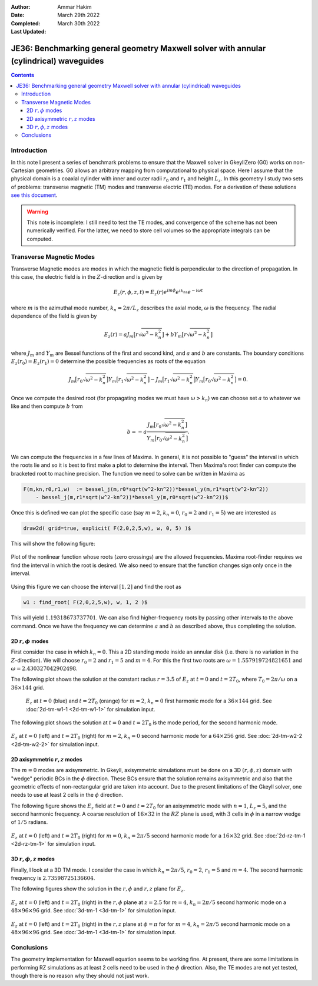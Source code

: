:Author: Ammar Hakim
:Date: March 29th 2022
:Completed: March 30th 2022
:Last Updated:

JE36: Benchmarking general geometry Maxwell solver with annular (cylindrical) waveguides
========================================================================================

.. contents::

Introduction
------------

In this note I present a series of benchmark problems to ensure that
the Maxwell solver in GkeyllZero (G0) works on non-Cartesian
geometries. G0 allows an arbitrary mapping from computational to
physical space. Here I assume that the physical domain is a coaxial
cylinder with inner and outer radii :math:`r_0` and :math:`r_1` and
height :math:`L_z`. In this geometry I study two sets of problems:
transverse magnetic (TM) modes and transverse electric (TE) modes. For
a derivation of these solutions `see this document <../../_static/files/maxwell-cyl.pdf>`_.

.. warning::

   This note is incomplete: I still need to test the TE modes, and
   convergence of the scheme has not been numerically verified. For
   the latter, we need to store cell volumes so the appropriate
   integrals can be computed.

Transverse Magnetic Modes
-------------------------

Transverse Magnetic modes are modes in which the magnetic field is
perpendicular to the direction of propagation. In this case, the
electric field is in the :math:`Z`-direction and is given by

.. math::

   E_z(r,\phi,z,t) = E_z(r)e^{im\phi}e^{ik_nz}e^{-i\omega t}

where :math:`m` is the azimuthal mode number, :math:`k_n = 2\pi/L_z`
describes the axial mode, :math:`\omega` is the frequency. The radial
dependence of the field is given by

.. math::

   E_z(r) = a J_m\big[r\sqrt{\omega^2-k_n^2}\big] + b Y_m\big[r\sqrt{\omega^2-k_n^2}\big]

where :math:`J_m` and :math:`Y_m` are Bessel functions of the first
and second kind, and :math:`a` and :math:`b` are constants. The
boundary conditions :math:`E_z(r_0) = E_z(r_1) = 0` determine the
possible frequencies as roots of the equation

.. math::

  J_m\big[r_0\sqrt{\omega^2-k_n^2}\big]
  Y_m\big[r_1\sqrt{\omega^2-k_n^2}\big]
  -
  J_m\big[r_1\sqrt{\omega^2-k_n^2}\big]
  Y_m\big[r_0\sqrt{\omega^2-k_n^2}\big]
  = 0.   

Once we compute the desired root (for propagating modes we must have
:math:`\omega>k_n`) we can choose set :math:`a` to whatever we like
and then compute :math:`b` from

.. math::

   b = -a \frac{J_m\big[r_0\sqrt{\omega^2-k_n^2}\big]}{Y_m\big[r_0\sqrt{\omega^2-k_n^2}\big]}.

We can compute the frequencies in a few lines of Maxima. In general,
it is not possible to "guess" the interval in which the roots lie and
so it is best to first make a plot to determine the interval. Then
Maxima's root finder can compute the bracketed root to machine
precision. The function we need to solve can be written in Maxima as

.. code-block::

   F(m,kn,r0,r1,w)  := bessel_j(m,r0*sqrt(w^2-kn^2))*bessel_y(m,r1*sqrt(w^2-kn^2))
       - bessel_j(m,r1*sqrt(w^2-kn^2))*bessel_y(m,r0*sqrt(w^2-kn^2))$   

Once this is defined we can plot the specific case (say :math:`m=2`,
:math:`k_n=0`, :math:`r_0 = 2` and :math:`r_1 = 5`) we are interested
as

.. code-block::

   draw2d( grid=true, explicit( F(2,0,2,5,w), w, 0, 5) )$

This will show the following figure:

.. figure:: maxima-root-1.svg
  :width: 100%
  :align: center

  Plot of the nonlinear function whose roots (zero crossings) are the
  allowed frequencies. Maxima root-finder requires we find the
  interval in which the root is desired. We also need to ensure that
  the function changes sign only once in the interval.

Using this figure we can choose the interval :math:`[1,2]` and find
the root as

.. code-block::

   w1 : find_root( F(2,0,2,5,w), w, 1, 2 )$

This will yield :math:`1.19318673737701`. We can also find
higher-frequency roots by passing other intervals to the above
command. Once we have the frequency we can determine :math:`a` and
:math:`b` as described above, thus completing the solution.


2D :math:`r,\phi` modes
+++++++++++++++++++++++

First consider the case in which :math:`k_n = 0`. This a 2D standing
mode inside an annular disk (i.e. there is no variation in the
:math:`Z`-direction). We will choose :math:`r_0 = 2` and :math:`r_1 =
5` and :math:`m=4`. For this the first two roots are :math:`\omega =
1.557919724821651` and :math:`\omega = 2.430327042902498`.

The following plot shows the solution at the constant radius
:math:`r=3.5` of :math:`E_z` at :math:`t=0` and :math:`t=2 T_0`, where
:math:`T_0 = 2\pi/\omega` on a :math:`36\times 144` grid.


 .. figure:: 2m-tm-w1-Ez-cmp.png
  :width: 100%
  :align: center

  :math:`E_z` at :math:`t=0` (blue) and :math:`t=2 T_0` (orange) for :math:`m=2`,
  :math:`k_n=0` first harmonic mode for a :math:`36\times 144`
  grid. See :doc:`2d-tm-w1-1 <2d-tm-w1-1>` for simulation input.

The following plot shows the solution at :math:`t=0` and :math:`t=2
T_0` is the mode period, for the second harmonic mode.

  
.. figure:: annulus-w2.png
  :width: 100%
  :align: center

  :math:`E_z` at :math:`t=0` (left) and :math:`t=2 T_0` (right) for :math:`m=2`,
  :math:`k_n=0` second harmonic mode for a :math:`64\times 256`
  grid. See :doc:`2d-tm-w2-2 <2d-tm-w2-2>` for simulation input.

2D axisymmetric :math:`r,z` modes
+++++++++++++++++++++++++++++++++

The :math:`m=0` modes are axisymmetric. In Gkeyll, axisymmetric
simulations must be done on a 3D :math:`(r,\phi,z)` domain with
"wedge" periodic BCs in the :math:`\phi` direction. These BCs ensure
that the solution remains axisymmetric and also that the geometric
effects of non-rectangular grid are taken into account. Due to the
present limitations of the Gkeyll solver, one needs to use at least 2
cells in the :math:`\phi` direction.

The following figure shows the :math:`E_z` field at :math:`t=0` and
:math:`t=2 T_0` for an axisymmetric mode with :math:`n=1`,
:math:`L_z=5`, and the second harmonic frequency. A coarse resolution
of :math:`16\times 32` in the :math:`RZ` plane is used, with :math:`3`
cells in :math:`\phi` in a narrow wedge of :math:`1/5` radians.

.. figure:: rz-tm-1.png
  :width: 100%
  :align: center

  :math:`E_z` at :math:`t=0` (left) and :math:`t=2 T_0` (right) for :math:`m=0`,
  :math:`k_n=2\pi/5` second harmonic mode for a :math:`16\times 32`
  grid. See :doc:`2d-rz-tm-1 <2d-rz-tm-1>` for simulation input.

3D :math:`r,\phi,z` modes
+++++++++++++++++++++++++

Finally, I look at a 3D TM mode. I consider the case in which
:math:`k_n = 2\pi/5`, :math:`r_0 = 2`, :math:`r_1 = 5` and
:math:`m=4`. The second harmonic frequency is
:math:`2.73598725136604`.

The following figures show the solution in the :math:`r,\phi` and
:math:`r,z` plane for :math:`E_z`.
      
.. figure:: 3d-tm-1-rphi.png
  :width: 100%
  :align: center

  :math:`E_z` at :math:`t=0` (left) and :math:`t=2 T_0` (right) in the
  :math:`r,\phi` plane at :math:`z=2.5` for
  :math:`m=4`, :math:`k_n=2\pi/5` second harmonic mode on a
  :math:`48\times 96\times 96` grid. See :doc:`3d-tm-1 <3d-tm-1>` for simulation input.

.. figure:: 3d-tm-1-rz.png
  :width: 100%
  :align: center

  :math:`E_z` at :math:`t=0` (left) and :math:`t=2 T_0` (right) in the
  :math:`r,z` plane at :math:`\phi=\pi` for
  for
  :math:`m=4`, :math:`k_n=2\pi/5` second harmonic mode on a
  :math:`48\times 96\times 96` grid. See :doc:`3d-tm-1 <3d-tm-1>` for simulation input.	

Conclusions
-----------

The geometry implementation for Maxwell equation seems to be working
fine. At present, there are some limitations in performing RZ
simulations as at least 2 cells need to be used in the :math:`\phi`
direction. Also, the TE modes are not yet tested, though there is no
reason why they should not just work.
